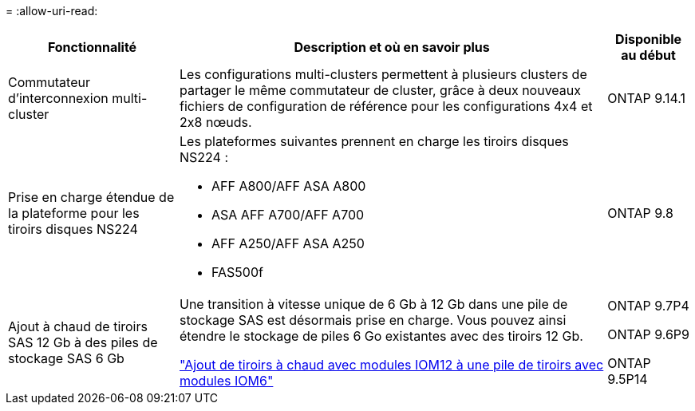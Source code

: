 = 
:allow-uri-read: 


[cols="25h,~,~"]
|===
| Fonctionnalité | Description et où en savoir plus | Disponible au début 


 a| 
Commutateur d'interconnexion multi-cluster
 a| 
Les configurations multi-clusters permettent à plusieurs clusters de partager le même commutateur de cluster, grâce à deux nouveaux fichiers de configuration de référence pour les configurations 4x4 et 2x8 nœuds.
 a| 
ONTAP 9.14.1



 a| 
Prise en charge étendue de la plateforme pour les tiroirs disques NS224
 a| 
Les plateformes suivantes prennent en charge les tiroirs disques NS224 :

* AFF A800/AFF ASA A800
* ASA AFF A700/AFF A700
* AFF A250/AFF ASA A250
* FAS500f

 a| 
ONTAP 9.8



 a| 
Ajout à chaud de tiroirs SAS 12 Gb à des piles de stockage SAS 6 Gb
 a| 
Une transition à vitesse unique de 6 Gb à 12 Gb dans une pile de stockage SAS est désormais prise en charge. Vous pouvez ainsi étendre le stockage de piles 6 Go existantes avec des tiroirs 12 Gb.

https://docs.netapp.com/platstor/topic/com.netapp.doc.hw-ds-mix-hotadd/home.html["Ajout de tiroirs à chaud avec modules IOM12 à une pile de tiroirs avec modules IOM6"]
 a| 
ONTAP 9.7P4

ONTAP 9.6P9

ONTAP 9.5P14

|===